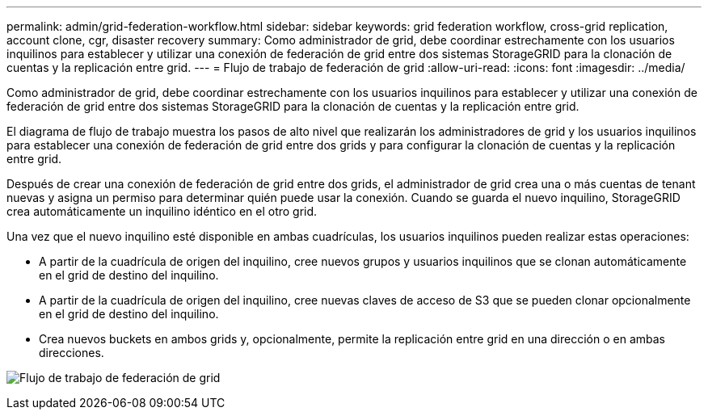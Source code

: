 ---
permalink: admin/grid-federation-workflow.html 
sidebar: sidebar 
keywords: grid federation workflow, cross-grid replication, account clone, cgr, disaster recovery 
summary: Como administrador de grid, debe coordinar estrechamente con los usuarios inquilinos para establecer y utilizar una conexión de federación de grid entre dos sistemas StorageGRID para la clonación de cuentas y la replicación entre grid. 
---
= Flujo de trabajo de federación de grid
:allow-uri-read: 
:icons: font
:imagesdir: ../media/


[role="lead"]
Como administrador de grid, debe coordinar estrechamente con los usuarios inquilinos para establecer y utilizar una conexión de federación de grid entre dos sistemas StorageGRID para la clonación de cuentas y la replicación entre grid.

El diagrama de flujo de trabajo muestra los pasos de alto nivel que realizarán los administradores de grid y los usuarios inquilinos para establecer una conexión de federación de grid entre dos grids y para configurar la clonación de cuentas y la replicación entre grid.

Después de crear una conexión de federación de grid entre dos grids, el administrador de grid crea una o más cuentas de tenant nuevas y asigna un permiso para determinar quién puede usar la conexión. Cuando se guarda el nuevo inquilino, StorageGRID crea automáticamente un inquilino idéntico en el otro grid.

Una vez que el nuevo inquilino esté disponible en ambas cuadrículas, los usuarios inquilinos pueden realizar estas operaciones:

* A partir de la cuadrícula de origen del inquilino, cree nuevos grupos y usuarios inquilinos que se clonan automáticamente en el grid de destino del inquilino.
* A partir de la cuadrícula de origen del inquilino, cree nuevas claves de acceso de S3 que se pueden clonar opcionalmente en el grid de destino del inquilino.
* Crea nuevos buckets en ambos grids y, opcionalmente, permite la replicación entre grid en una dirección o en ambas direcciones.


image:../media/grid-federation-workflow.png["Flujo de trabajo de federación de grid"]
